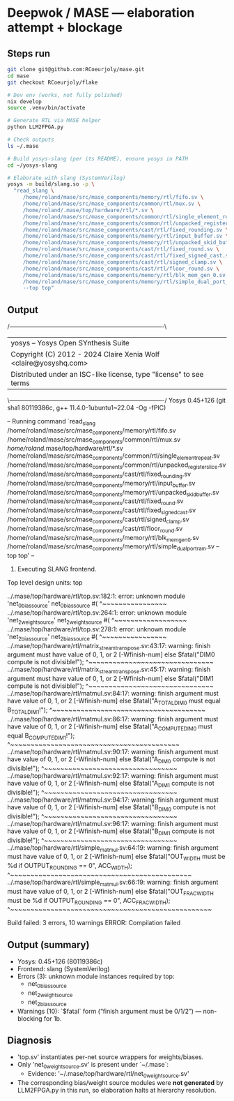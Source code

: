 * Deepwok / MASE — elaboration attempt + blockage
** Steps run
#+begin_src bash
git clone git@github.com:RCoeurjoly/mase.git
cd mase
git checkout RCoeurjoly/flake

# Dev env (works, not fully polished)
nix develop
source .venv/bin/activate

# Generate RTL via MASE helper
python LLM2FPGA.py

# Check outputs
ls ~/.mase

# Build yosys-slang (per its README), ensure yosys in PATH
cd ~/yosys-slang

# Elaborate with slang (SystemVerilog)
yosys -m build/slang.so -p \
  "read_slang \
     /home/roland/mase/src/mase_components/memory/rtl/fifo.sv \
     /home/roland/mase/src/mase_components/common/rtl/mux.sv \
     /home/roland/.mase/top/hardware/rtl/*.sv \
     /home/roland/mase/src/mase_components/common/rtl/single_element_repeat.sv \
     /home/roland/mase/src/mase_components/common/rtl/unpacked_register_slice.sv \
     /home/roland/mase/src/mase_components/cast/rtl/fixed_rounding.sv \
     /home/roland/mase/src/mase_components/memory/rtl/input_buffer.sv \
     /home/roland/mase/src/mase_components/memory/rtl/unpacked_skid_buffer.sv \
     /home/roland/mase/src/mase_components/cast/rtl/fixed_round.sv \
     /home/roland/mase/src/mase_components/cast/rtl/fixed_signed_cast.sv \
     /home/roland/mase/src/mase_components/cast/rtl/signed_clamp.sv \
     /home/roland/mase/src/mase_components/cast/rtl/floor_round.sv \
     /home/roland/mase/src/mase_components/memory/rtl/blk_mem_gen_0.sv \
     /home/roland/mase/src/mase_components/memory/rtl/simple_dual_port_ram.sv \
     --top top"
#+end_src

** Output
 /----------------------------------------------------------------------------\
 |  yosys -- Yosys Open SYnthesis Suite                                       |
 |  Copyright (C) 2012 - 2024  Claire Xenia Wolf <claire@yosyshq.com>         |
 |  Distributed under an ISC-like license, type "license" to see terms        |
 \----------------------------------------------------------------------------/
 Yosys 0.45+126 (git sha1 80119386c, g++ 11.4.0-1ubuntu1~22.04 -Og -fPIC)

-- Running command `read_slang /home/roland/mase/src/mase_components/memory/rtl/fifo.sv /home/roland/mase/src/mase_components/common/rtl/mux.sv /home/roland/.mase/top/hardware/rtl/*.sv /home/roland/mase/src/mase_components/common/rtl/single_element_repeat.sv /home/roland/mase/src/mase_components/common/rtl/unpacked_register_slice.sv /home/roland/mase/src/mase_components/cast/rtl/fixed_rounding.sv /home/roland/mase/src/mase_components/memory/rtl/input_buffer.sv /home/roland/mase/src/mase_components/memory/rtl/unpacked_skid_buffer.sv /home/roland/mase/src/mase_components/cast/rtl/fixed_round.sv /home/roland/mase/src/mase_components/cast/rtl/fixed_signed_cast.sv /home/roland/mase/src/mase_components/cast/rtl/signed_clamp.sv /home/roland/mase/src/mase_components/cast/rtl/floor_round.sv /home/roland/mase/src/mase_components/memory/rtl/blk_mem_gen_0.sv /home/roland/mase/src/mase_components/memory/rtl/simple_dual_port_ram.sv --top top' --

1. Executing SLANG frontend.
Top level design units:
    top

../.mase/top/hardware/rtl/top.sv:182:1: error: unknown module 'net_0_bias_source'
net_0_bias_source #(
^~~~~~~~~~~~~~~~~
../.mase/top/hardware/rtl/top.sv:264:1: error: unknown module 'net_2_weight_source'
net_2_weight_source #(
^~~~~~~~~~~~~~~~~~~
../.mase/top/hardware/rtl/top.sv:278:1: error: unknown module 'net_2_bias_source'
net_2_bias_source #(
^~~~~~~~~~~~~~~~~
../.mase/top/hardware/rtl/matrix_stream_transpose.sv:43:17: warning: finish argument must have value of 0, 1, or 2 [-Wfinish-num]
    else $fatal("DIM0 compute is not divisible!");
                ^~~~~~~~~~~~~~~~~~~~~~~~~~~~~~~~
../.mase/top/hardware/rtl/matrix_stream_transpose.sv:45:17: warning: finish argument must have value of 0, 1, or 2 [-Wfinish-num]
    else $fatal("DIM1 compute is not divisible!");
                ^~~~~~~~~~~~~~~~~~~~~~~~~~~~~~~~
../.mase/top/hardware/rtl/matmul.sv:84:17: warning: finish argument must have value of 0, 1, or 2 [-Wfinish-num]
    else $fatal("A_TOTAL_DIM0 must equal B_TOTAL_DIM1!");
                ^~~~~~~~~~~~~~~~~~~~~~~~~~~~~~~~~~~~~~~
../.mase/top/hardware/rtl/matmul.sv:86:17: warning: finish argument must have value of 0, 1, or 2 [-Wfinish-num]
    else $fatal("A_COMPUTE_DIM0 must equal B_COMPUTE_DIM1!");
                ^~~~~~~~~~~~~~~~~~~~~~~~~~~~~~~~~~~~~~~~~~~
../.mase/top/hardware/rtl/matmul.sv:90:17: warning: finish argument must have value of 0, 1, or 2 [-Wfinish-num]
    else $fatal("A_DIM0 compute is not divisible!");
                ^~~~~~~~~~~~~~~~~~~~~~~~~~~~~~~~~~
../.mase/top/hardware/rtl/matmul.sv:92:17: warning: finish argument must have value of 0, 1, or 2 [-Wfinish-num]
    else $fatal("A_DIM1 compute is not divisible!");
                ^~~~~~~~~~~~~~~~~~~~~~~~~~~~~~~~~~
../.mase/top/hardware/rtl/matmul.sv:94:17: warning: finish argument must have value of 0, 1, or 2 [-Wfinish-num]
    else $fatal("B_DIM0 compute is not divisible!");
                ^~~~~~~~~~~~~~~~~~~~~~~~~~~~~~~~~~
../.mase/top/hardware/rtl/matmul.sv:96:17: warning: finish argument must have value of 0, 1, or 2 [-Wfinish-num]
    else $fatal("B_DIM1 compute is not divisible!");
                ^~~~~~~~~~~~~~~~~~~~~~~~~~~~~~~~~~
../.mase/top/hardware/rtl/simple_matmul.sv:64:19: warning: finish argument must have value of 0, 1, or 2 [-Wfinish-num]
      else $fatal("OUT_WIDTH must be %d if OUTPUT_ROUNDING == 0", ACC_WIDTH);
                  ^~~~~~~~~~~~~~~~~~~~~~~~~~~~~~~~~~~~~~~~~~~~~~
../.mase/top/hardware/rtl/simple_matmul.sv:66:19: warning: finish argument must have value of 0, 1, or 2 [-Wfinish-num]
      else $fatal("OUT_FRAC_WIDTH must be %d if OUTPUT_ROUNDING == 0", ACC_FRAC_WIDTH);
                  ^~~~~~~~~~~~~~~~~~~~~~~~~~~~~~~~~~~~~~~~~~~~~~~~~~~

Build failed: 3 errors, 10 warnings
ERROR: Compilation failed

** Output (summary)
- Yosys: 0.45+126 (80119386c)
- Frontend: slang (SystemVerilog)
- Errors (3): unknown module instances required by top:
  - net_0_bias_source
  - net_2_weight_source
  - net_2_bias_source
- Warnings (10): `$fatal` form (“finish argument must be 0/1/2”) — non-blocking for 1b.

** Diagnosis
- 'top.sv' instantiates per-net source wrappers for weights/biases.
- Only 'net_0_weight_source.sv' is present under `~/.mase`:
  - Evidence: '~/.mase/top/hardware/rtl/net_0_weight_source.sv'
- The corresponding bias/weight source modules were *not generated* by LLM2FPGA.py in this run, so elaboration halts at hierarchy resolution.
